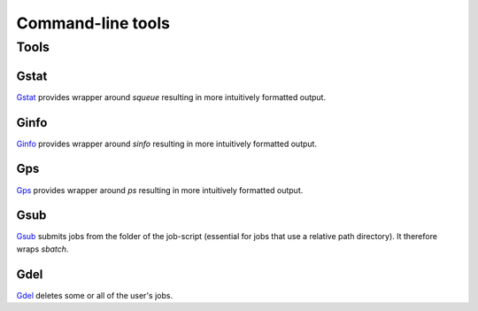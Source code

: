 
******************
Command-line tools
******************

Tools
=====

Gstat
-----

`Gstat <https://github.com/tdegeus/GooseSLURM/blob/master/bin/Gstat>`_ provides wrapper around `squeue` resulting in more intuitively formatted output.

Ginfo
-----

`Ginfo <https://github.com/tdegeus/GooseSLURM/blob/master/bin/Ginfo>`_ provides wrapper around `sinfo` resulting in more intuitively formatted output.

Gps
---

`Gps <https://github.com/tdegeus/GooseSLURM/blob/master/bin/Gps>`_ provides wrapper around `ps` resulting in more intuitively formatted output.

.. _scripts_Gsub:

Gsub
----

`Gsub <https://github.com/tdegeus/GooseSLURM/blob/master/bin/Gsub>`_ submits jobs from the folder of the job-script (essential for jobs that use a relative path directory). It therefore wraps `sbatch`.

Gdel
----

`Gdel <https://github.com/tdegeus/GooseSLURM/blob/master/bin/Gdel>`_ deletes some or all of the user's jobs.



